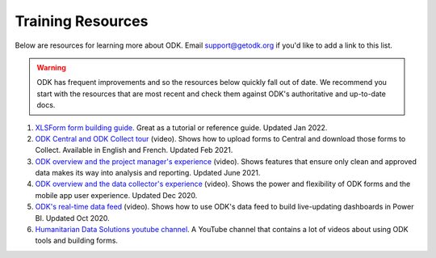 Training Resources
==================

Below are resources for learning more about ODK. Email support@getodk.org if you'd like to add a link to this list.

.. warning::

 ODK has frequent improvements and so the resources below quickly fall out of date. We recommend you start with the resources that are most recent and check them against ODK's authoritative and up-to-date docs.

#. `XLSForm form building guide <https://xlsform.org/>`_. Great as a tutorial or reference guide. Updated Jan 2022.

#. `ODK Central and ODK Collect tour <https://www.youtube.com/playlist?list=PLaCCIQf3NY970ITVzhCRwItkAvdsAwzwU>`_ (video). Shows how to upload forms to Central and download those forms to Collect. Available in English and French. Updated Feb 2021.

#. `ODK overview and the project manager's experience <https://www.youtube.com/watch?v=GQRue6Ys25A&t=381s>`_ (video). Shows features that ensure only clean and approved data makes its way into analysis and reporting. Updated June 2021.

#. `ODK overview and the data collector's experience <https://www.youtube.com/watch?v=rVb8voaN4Fg&t=453s>`_ (video). Shows the power and flexibility of ODK forms and the mobile app user experience. Updated Dec 2020.

#. `ODK's real-time data feed <https://www.youtube.com/watch?v=DI0106lbW10>`_ (video). Shows how to use ODK's data feed to build live-updating dashboards in Power BI. Updated Oct 2020.

#. `Humanitarian Data Solutions youtube channel <https://www.youtube.com/@HumanitarianDataSolutions>`_. A YouTube channel that contains a lot of videos about using ODK tools and building forms.
